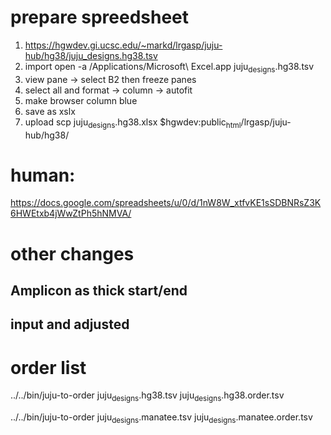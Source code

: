 
* prepare spreedsheet
1. https://hgwdev.gi.ucsc.edu/~markd/lrgasp/juju-hub/hg38/juju_designs.hg38.tsv
2. import
   open -a /Applications/Microsoft\ Excel.app juju_designs.hg38.tsv 
3. view pane -> select B2 then freeze panes
4. select all and format -> column -> autofit
5. make browser column blue
5. save as xslx
6. upload
   scp juju_designs.hg38.xlsx $hgwdev:public_html/lrgasp/juju-hub/hg38/

* human:
https://docs.google.com/spreadsheets/u/0/d/1nW8W_xtfvKE1sSDBNRsZ3K6HWEtxb4jWwZtPh5hNMVA/
   
* other changes
** Amplicon as thick start/end
** input and adjusted

* order list
../../bin/juju-to-order juju_designs.hg38.tsv juju_designs.hg38.order.tsv

../../bin/juju-to-order juju_designs.manatee.tsv juju_designs.manatee.order.tsv
